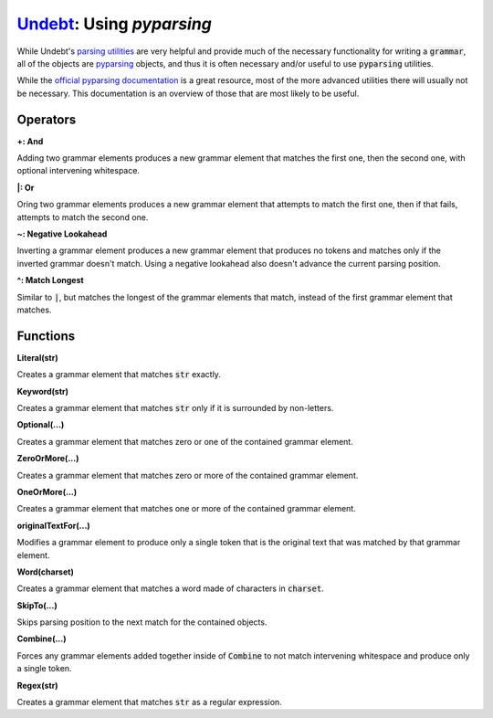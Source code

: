 Undebt_: Using `pyparsing`
==========================

.. _Undebt: index.html
.. default-role:: code

While Undebt's `parsing utilities`_ are very helpful and provide much of the necessary functionality for writing a `grammar`, all of the objects are `pyparsing`_ objects, and thus it is often necessary and/or useful to use `pyparsing` utilities.

.. _`pyparsing`: http://pyparsing.wikispaces.com/
.. _`parsing utilities`: util.html

While the `official pyparsing documentation`_ is a great resource, most of the more advanced utilities there will usually not be necessary. This documentation is an overview of those that are most likely to be useful.

.. _`official pyparsing documentation`: https://pythonhosted.org/pyparsing/

Operators
---------

**+: And**

Adding two grammar elements produces a new grammar element that matches the first one, then the second one, with optional intervening whitespace.

**|: Or**

Oring two grammar elements produces a new grammar element that attempts to match the first one, then if that fails, attempts to match the second one.

**~: Negative Lookahead**

Inverting a grammar element produces a new grammar element that produces no tokens and matches only if the inverted grammar doesn't match. Using a negative lookahead also doesn't advance the current parsing position.

**^: Match Longest**

Similar to `|`, but matches the longest of the grammar elements that match, instead of the first grammar element that matches.

Functions
---------

**Literal(str)**

Creates a grammar element that matches `str` exactly.

**Keyword(str)**

Creates a grammar element that matches `str` only if it is surrounded by non-letters.

**Optional(...)**

Creates a grammar element that matches zero or one of the contained grammar element.

**ZeroOrMore(...)**

Creates a grammar element that matches zero or more of the contained grammar element.

**OneOrMore(...)**

Creates a grammar element that matches one or more of the contained grammar element.

**originalTextFor(...)**

Modifies a grammar element to produce only a single token that is the original text that was matched by that grammar element.

**Word(charset)**

Creates a grammar element that matches a word made of characters in `charset`.

**SkipTo(...)**

Skips parsing position to the next match for the contained objects.

**Combine(...)**

Forces any grammar elements added together inside of `Combine` to not match intervening whitespace and produce only a single token.

**Regex(str)**

Creates a grammar element that matches `str` as a regular expression.
